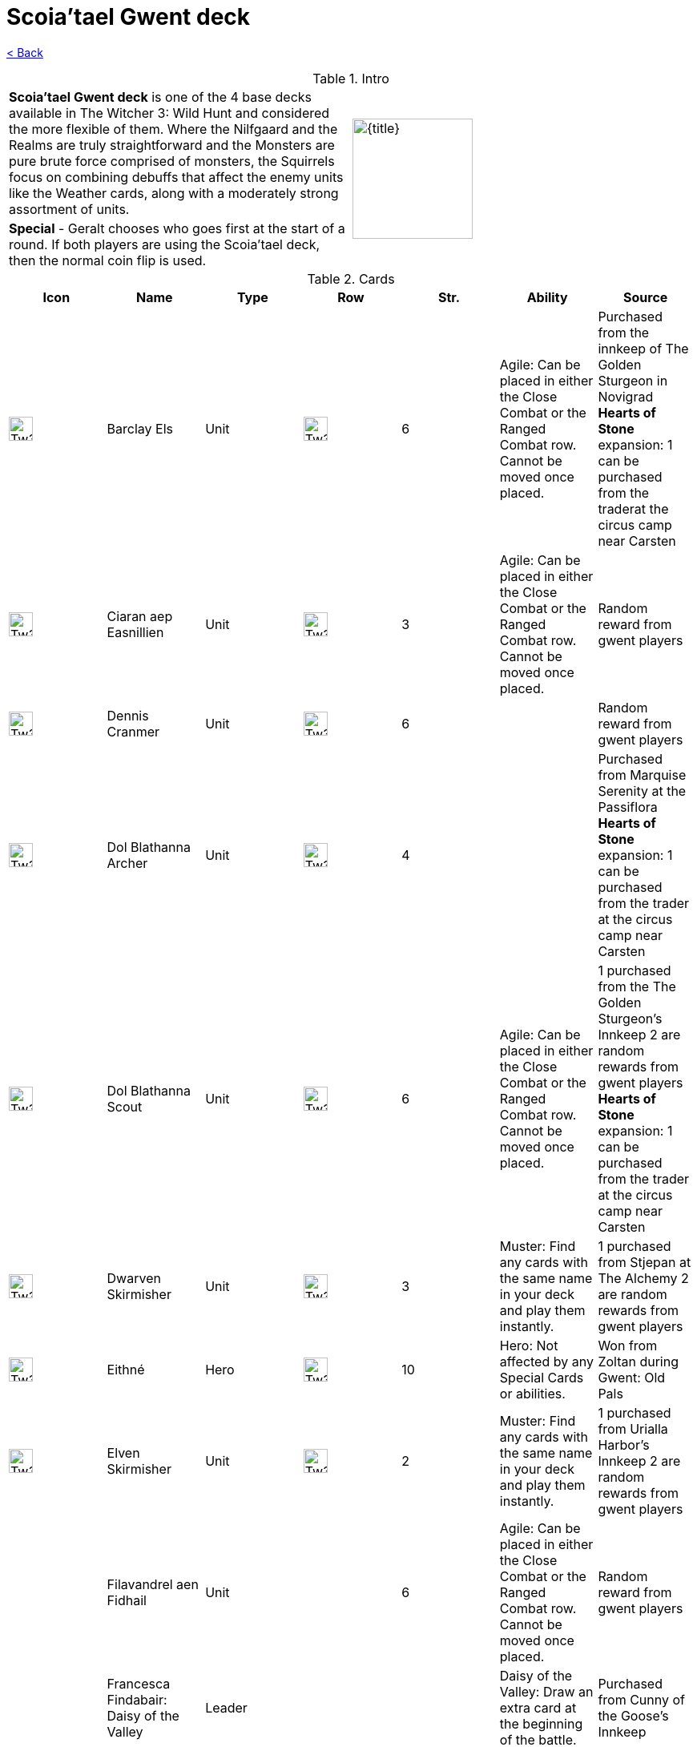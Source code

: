 
:title: Scoia'tael Gwent deck
:index: https://meniny.cn/docs/gwent
:images: {index}/images
:flag: {images}/Tw3_gwent_deck_Scoiatael.webp
= {title}

link:../[< Back]

.Intro
[cols=".^a,.^a"]
|===
|**Scoia'tael Gwent deck** is one of the 4 base decks available in The Witcher 3: Wild Hunt and considered the more flexible of them. Where the Nilfgaard and the Realms are truly straightforward and the Monsters are pure brute force comprised of monsters, the Squirrels focus on combining debuffs that affect the enemy units like the Weather cards, along with a moderately strong assortment of units.
.2+|image:{flag}[{title},150,]

|**Special** - Geralt chooses who goes first at the start of a round. If both players are using the Scoia'tael deck, then the normal coin flip is used.
|===

.Cards
[%header, cols="^.^a,^.^a,^.^a,^.^a,^.^a,.^a,.^a"]
|===
|Icon
|Name
|Type
|Row
|Str.
|Ability
|Source

|image:{images}/Tw3_icon_gwent_soldier_scoiatael.webp[Tw3 icon gwent soldier scoiatael,30,]
|Barclay Els
|Unit
|image:{images}/Tw3_gwent_close-ranged.webp[Tw3 gwent close-ranged,30,]
|6
|Agile: Can be placed in either the Close Combat or the Ranged Combat row. Cannot be moved once placed.
|Purchased from the innkeep of The Golden Sturgeon in Novigrad
**Hearts of Stone** expansion: 1 can be purchased from the traderat the circus camp near Carsten

|image:{images}/Tw3_icon_gwent_soldier_scoiatael.webp[Tw3 icon gwent soldier scoiatael,30,]
|Ciaran aep Easnillien
|Unit
|image:{images}/Tw3_gwent_close-ranged.webp[Tw3 gwent close-ranged,30,]
|3
|Agile: Can be placed in either the Close Combat or the Ranged Combat row. Cannot be moved once placed.
|Random reward from gwent players

|image:{images}/Tw3_icon_gwent_melee_scoiatael.webp[Tw3 icon gwent melee scoiatael,30,]
|Dennis Cranmer
|Unit
|image:{images}/Tw3_gwent_close_combat.webp[Tw3 gwent close combat,30,]
|6
|
|Random reward from gwent players

|image:{images}/Tw3_icon_gwent_range_scoiatael.webp[Tw3 icon gwent range scoiatael,30,]
|Dol Blathanna Archer
|Unit
|image:{images}/Tw3_gwent_ranged_combat.webp[Tw3 gwent ranged combat,30,]
|4
|
|Purchased from Marquise Serenity at the Passiflora
**Hearts of Stone** expansion: 1 can be purchased from the trader at the circus camp near Carsten

|image:{images}/Tw3_icon_gwent_melee_scoiatael.webp[Tw3 icon gwent melee scoiatael,30,]
|Dol Blathanna Scout
|Unit
|image:{images}/Tw3_gwent_close-ranged.webp[Tw3 gwent close-ranged,30,]
|6
|Agile: Can be placed in either the Close Combat or the Ranged Combat row. Cannot be moved once placed.
|1 purchased from the The Golden Sturgeon's Innkeep
2 are random rewards from gwent players
**Hearts of Stone** expansion: 1 can be purchased from the trader at the circus camp near Carsten

|image:{images}/Tw3_icon_gwent_melee_scoiatael.webp[Tw3 icon gwent melee scoiatael,30,]
|Dwarven Skirmisher
|Unit
|image:{images}/Tw3_gwent_close_combat.webp[Tw3 gwent close combat,30,]
|3
|Muster: Find any cards with the same name in your deck and play them instantly.
|1 purchased from Stjepan at The Alchemy
2 are random rewards from gwent players

|image:{images}/Tw3_icon_gwent_hero_scoiatael.webp[Tw3 icon gwent hero scoiatael,30,]
|Eithné
|Hero
|image:{images}/Tw3_gwent_ranged_combat.webp[Tw3 gwent ranged combat,30,]
|10
|Hero: Not affected by any Special Cards or abilities.
|Won from Zoltan during Gwent: Old Pals

|image:{images}/Tw3_icon_gwent_soldier_scoiatael.webp[Tw3 icon gwent soldier scoiatael,30,]
|Elven Skirmisher
|Unit
|image:{images}/Tw3_gwent_ranged_combat.webp[Tw3 gwent ranged combat,30,]
|2
|Muster: Find any cards with the same name in your deck and play them instantly.
|1 purchased from Urialla Harbor's Innkeep
2 are random rewards from gwent players

|image:data:image/gif;base64,R0lGODlhAQABAIABAAAAAP///yH5BAEAAAEALAAAAAABAAEAQAICTAEAOw%3D%3D[Tw3 icon gwent soldier scoiatael,30,]
|Filavandrel aen Fidhail
|Unit
|image:data:image/gif;base64,R0lGODlhAQABAIABAAAAAP///yH5BAEAAAEALAAAAAABAAEAQAICTAEAOw%3D%3D[Tw3 gwent close-ranged,30,]
|6
|Agile: Can be placed in either the Close Combat or the Ranged Combat row. Cannot be moved once placed.
|Random reward from gwent players

|image:data:image/gif;base64,R0lGODlhAQABAIABAAAAAP///yH5BAEAAAEALAAAAAABAAEAQAICTAEAOw%3D%3D[Tw3 icon gwent hero scoiatael,30,]
|Francesca Findabair: Daisy of the Valley
|Leader
|
|
|Daisy of the Valley: Draw an extra card at the beginning of the battle.
|Purchased from Cunny of the Goose's Innkeep

|image:data:image/gif;base64,R0lGODlhAQABAIABAAAAAP///yH5BAEAAAEALAAAAAABAAEAQAICTAEAOw%3D%3D[Tw3 icon gwent hero scoiatael,30,]
|Francesca Findabair: Hope of the Aen Seidhe
|Leader
|
|
|Hope of the Aen Seidhe: Move agile units to whichever valid row maximizes their strength (don't move units already in optimal row).
|Purchased from Dulla kh'Amanni at Upper Mill

|image:data:image/gif;base64,R0lGODlhAQABAIABAAAAAP///yH5BAEAAAEALAAAAAABAAEAQAICTAEAOw%3D%3D[Tw3 icon gwent hero scoiatael,30,]
|Francesca Findabair: Pureblood Elf
|Leader
|
|
|Pureblood Elf: Pick a Biting Frost card from your deck and play it instantly.
|Part of the base deck

|image:data:image/gif;base64,R0lGODlhAQABAIABAAAAAP///yH5BAEAAAEALAAAAAABAAEAQAICTAEAOw%3D%3D[Tw3 icon gwent hero scoiatael,30,]
|Francesca Findabair: Queen of Dol Blathanna
|Leader
|
|
|Queen of Dol Blathanna: Destroy your enemy's strongest Close Combat unit(s) if the combined strength of all his or her Close Combat units is 10 or more.
|Won from Finneas during High Stakes

|image:data:image/gif;base64,R0lGODlhAQABAIABAAAAAP///yH5BAEAAAEALAAAAAABAAEAQAICTAEAOw%3D%3D[Tw3 icon gwent hero scoiatael,30,]
|Francesca Findabair: The Beautiful
|Leader
|
|
|The Beautiful: Doubles the strength of all your Ranged Combat units (unless a Commander's Horn is also present on
thatrow).
|Won during Gwent: Big City Players

|image:data:image/gif;base64,R0lGODlhAQABAIABAAAAAP///yH5BAEAAAEALAAAAAABAAEAQAICTAEAOw%3D%3D[Tw3 icon gwent range scoiatael,30,]
|Havekar Healer
|Unit
|image:data:image/gif;base64,R0lGODlhAQABAIABAAAAAP///yH5BAEAAAEALAAAAAABAAEAQAICTAEAOw%3D%3D[Tw3 gwent ranged combat,30,]
|0
|Medic: Choose one card from your discard pile and play it instantly (no Heroes or Special Cards).
|1 purchased from The Kingfisher Inn's Innkeep
1 purchased from the Cunny of the Goose's Innkeep
1 is a random reward from gwentplayers
**Hearts of Stone** expansion: 1 can be purchased from the trader at the circus campnear Carsten

|image:data:image/gif;base64,R0lGODlhAQABAIABAAAAAP///yH5BAEAAAEALAAAAAABAAEAQAICTAEAOw%3D%3D[Tw3 icon gwent melee scoiatael,30,]
|Havekar Smuggler
|Unit
|image:data:image/gif;base64,R0lGODlhAQABAIABAAAAAP///yH5BAEAAAEALAAAAAABAAEAQAICTAEAOw%3D%3D[Tw3 gwent close combat,30,]
|5
|Muster: Find any cards with the same name in your deck and play them instantly.
|1 purchased from The Kingfisher Inn's Innkeep
1 purchased from the SevenCats Inn's Innkeep
1 is a random reward from gwent players
**Hearts of Stone** expansion: 1 can be purchased from the trader at the circus camp near Carsten

|image:data:image/gif;base64,R0lGODlhAQABAIABAAAAAP///yH5BAEAAAEALAAAAAABAAEAQAICTAEAOw%3D%3D[Tw3 icon gwent range scoiatael,30,]
|Ida Emean aep Sivney
|Unit
|image:data:image/gif;base64,R0lGODlhAQABAIABAAAAAP///yH5BAEAAAEALAAAAAABAAEAQAICTAEAOw%3D%3D[Tw3 gwent ranged combat,30,]
|6
|
|Random reward from gwent players

|image:data:image/gif;base64,R0lGODlhAQABAIABAAAAAP///yH5BAEAAAEALAAAAAABAAEAQAICTAEAOw%3D%3D[Tw3 icon gwent hero scoiatael,30,]
|Iorveth
|Hero
|image:data:image/gif;base64,R0lGODlhAQABAIABAAAAAP///yH5BAEAAAEALAAAAAABAAEAQAICTAEAOw%3D%3D[Tw3 gwent ranged combat,30,]
|10
|Hero: Not affected by any Special Cards or abilities.
|reward for completing Shock Therapy

|image:data:image/gif;base64,R0lGODlhAQABAIABAAAAAP///yH5BAEAAAEALAAAAAABAAEAQAICTAEAOw%3D%3D[Tw3 icon gwent soldier scoiatael,30,]
|Isengrim Faoiltiarna
|Hero
|image:data:image/gif;base64,R0lGODlhAQABAIABAAAAAP///yH5BAEAAAEALAAAAAABAAEAQAICTAEAOw%3D%3D[Tw3 gwent close combat,30,]
|10
|Morale boost: Adds +1 to all units in the row (excluding itself).
Hero: Not affected by any Special Cards or abilities.
|during A Dangerous Game, off one of the bandits in Zed's house

|image:data:image/gif;base64,R0lGODlhAQABAIABAAAAAP///yH5BAEAAAEALAAAAAABAAEAQAICTAEAOw%3D%3D[Tw3 icon gwent melee scoiatael,30,]
|Mahakaman Defender
|Unit
|image:data:image/gif;base64,R0lGODlhAQABAIABAAAAAP///yH5BAEAAAEALAAAAAABAAEAQAICTAEAOw%3D%3D[Tw3 gwent close combat,30,]
|5
|1 purchased from The Kingfisher Inn's Innkeep
1 purchased from the SevenCats Inn's Innkeep
1 purchased from The Golden Sturgeon's Innkeep
1 purchased from Marquise Serenity at the Passiflora
1 purchased from Stjepan at The Alchemy
**Hearts of Stone** expansion: 3 can be purchased from the trader at the circus camp near Carsten

|image:data:image/gif;base64,R0lGODlhAQABAIABAAAAAP///yH5BAEAAAEALAAAAAABAAEAQAICTAEAOw%3D%3D[Tw3 icon gwent range scoiatael,30,]
|Milva
|Unit
|image:data:image/gif;base64,R0lGODlhAQABAIABAAAAAP///yH5BAEAAAEALAAAAAABAAEAQAICTAEAOw%3D%3D[Tw3 gwent ranged combat,30,]
|10
|Morale boost: Adds +1 to all units in the row (excluding itself).
|Won during A Matter of Life and Death

|image:data:image/gif;base64,R0lGODlhAQABAIABAAAAAP///yH5BAEAAAEALAAAAAABAAEAQAICTAEAOw%3D%3D[Tw3 icon gwent range scoiatael,30,]
|Riordain
|Unit
|image:data:image/gif;base64,R0lGODlhAQABAIABAAAAAP///yH5BAEAAAEALAAAAAABAAEAQAICTAEAOw%3D%3D[Tw3 gwent ranged combat,30,]
|1
|
|Random reward from gwent players

|image:data:image/gif;base64,R0lGODlhAQABAIABAAAAAP///yH5BAEAAAEALAAAAAABAAEAQAICTAEAOw%3D%3D[Tw3 icon gwent hero scoiatael,30,]
|Saesenthessis
|Hero
|image:data:image/gif;base64,R0lGODlhAQABAIABAAAAAP///yH5BAEAAAEALAAAAAABAAEAQAICTAEAOw%3D%3D[Tw3 gwent ranged combat,30,]
|10
|Hero: Not affected by any Special Cards or abilities.
|Won from Vernon Roche during Gwent: Old Pals

|image:data:image/gif;base64,R0lGODlhAQABAIABAAAAAP///yH5BAEAAAEALAAAAAABAAEAQAICTAEAOw%3D%3D[Tw3 icon gwent siege scoiatael,30,]
|Schirrú
|Unit
|image:data:image/gif;base64,R0lGODlhAQABAIABAAAAAP///yH5BAEAAAEALAAAAAABAAEAQAICTAEAOw%3D%3D[Tw3 gwent siege,30,]
|8
|Scorch - Siege: Destroys your enemy's strongest Siege Combat unit(s) if the combined strength of all his or her Siege Combat units is 10 or more.
|Won from the merchant at the circus northwest of Carsten

|image:data:image/gif;base64,R0lGODlhAQABAIABAAAAAP///yH5BAEAAAEALAAAAAABAAEAQAICTAEAOw%3D%3D[Tw3 icon gwent range scoiatael,30,]
|Toruviel
|Unit
|image:data:image/gif;base64,R0lGODlhAQABAIABAAAAAP///yH5BAEAAAEALAAAAAABAAEAQAICTAEAOw%3D%3D[Tw3 gwent ranged combat,30,]
|2
|
|Random reward from gwent players

|image:data:image/gif;base64,R0lGODlhAQABAIABAAAAAP///yH5BAEAAAEALAAAAAABAAEAQAICTAEAOw%3D%3D[Tw3 icon gwent range scoiatael,30,]
|Vrihedd Brigade Recruit
|Unit
|image:data:image/gif;base64,R0lGODlhAQABAIABAAAAAP///yH5BAEAAAEALAAAAAABAAEAQAICTAEAOw%3D%3D[Tw3 gwent ranged combat,30,]
|4
|
|Random reward from gwent players

|image:data:image/gif;base64,R0lGODlhAQABAIABAAAAAP///yH5BAEAAAEALAAAAAABAAEAQAICTAEAOw%3D%3D[Tw3 icon gwent soldier scoiatael,30,]
|Vrihedd Brigade Veteran
|Unit
|image:data:image/gif;base64,R0lGODlhAQABAIABAAAAAP///yH5BAEAAAEALAAAAAABAAEAQAICTAEAOw%3D%3D[Tw3 gwent close-ranged,30,]
|5
|Agile: Can be placed in either the Close Combat or the Ranged Combat row. Cannot be moved once placed.
|1 purchased from Stjepan at The Alchemy
1 purchased from The
KingfisherInn's Innkeep
**Hearts of Stone** expansion: 1 can be purchased from the trader at the circus camp near Carsten

|image:data:image/gif;base64,R0lGODlhAQABAIABAAAAAP///yH5BAEAAAEALAAAAAABAAEAQAICTAEAOw%3D%3D[Tw3 icon gwent soldier scoiatael,30,]
|Yaevinn
|Unit
|image:data:image/gif;base64,R0lGODlhAQABAIABAAAAAP///yH5BAEAAAEALAAAAAABAAEAQAICTAEAOw%3D%3D[Tw3 gwent close-ranged,30,]
|6
|Agile: Can be placed in either the Close Combat or the Ranged Combat row. Cannot be moved once placed.
|Won from Sjusta during Gwent: Skellige>
|===

